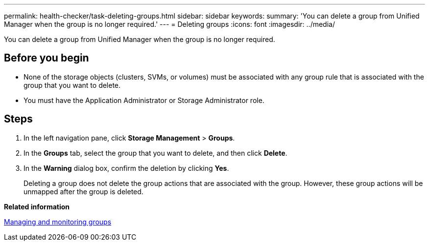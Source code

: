 ---
permalink: health-checker/task-deleting-groups.html
sidebar: sidebar
keywords: 
summary: 'You can delete a group from Unified Manager when the group is no longer required.'
---
= Deleting groups
:icons: font
:imagesdir: ../media/

[.lead]
You can delete a group from Unified Manager when the group is no longer required.

== Before you begin

* None of the storage objects (clusters, SVMs, or volumes) must be associated with any group rule that is associated with the group that you want to delete.
* You must have the Application Administrator or Storage Administrator role.

== Steps

. In the left navigation pane, click *Storage Management* > *Groups*.
. In the *Groups* tab, select the group that you want to delete, and then click *Delete*.
. In the *Warning* dialog box, confirm the deletion by clicking *Yes*.
+
Deleting a group does not delete the group actions that are associated with the group. However, these group actions will be unmapped after the group is deleted.

*Related information*

xref:concept-managing-and-monitoring-groups.adoc[Managing and monitoring groups]
